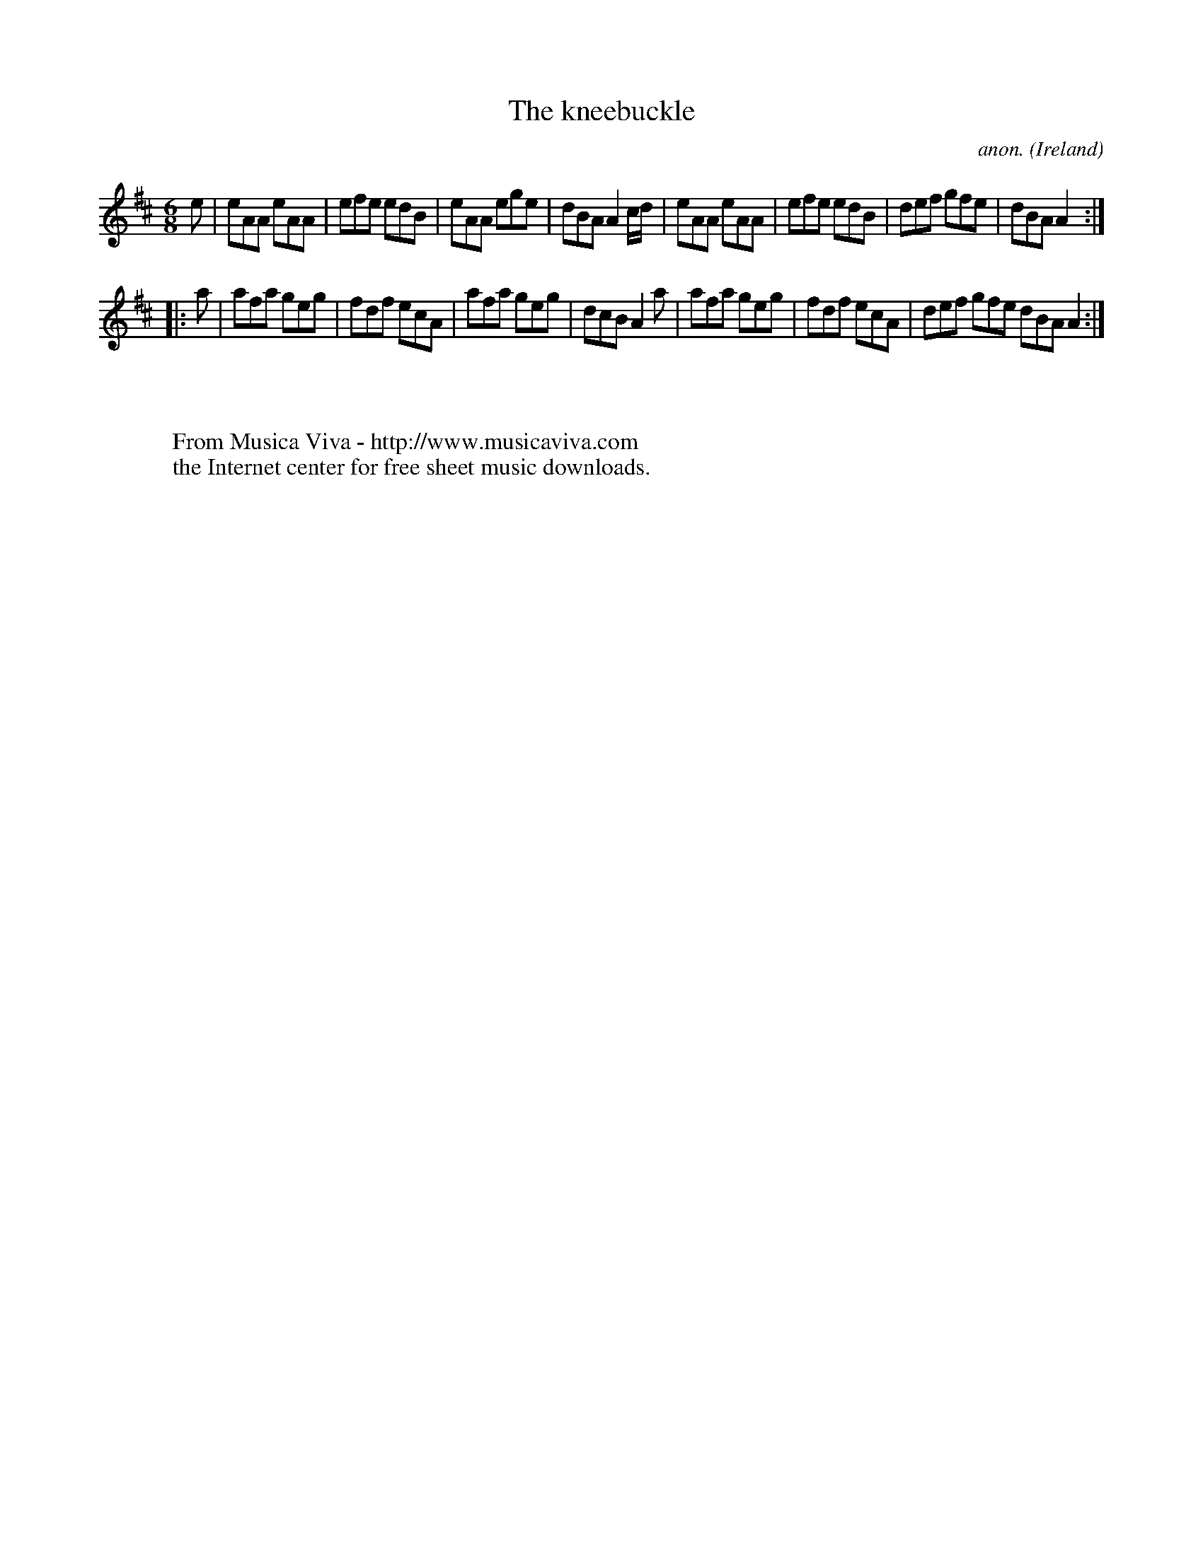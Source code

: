 X:160
T:The kneebuckle
C:anon.
O:Ireland
B:Francis O'Neill: "The Dance Music of Ireland" (1907) no. 160
R:Double jig
Z:Transcribed by Frank Nordberg - http://www.musicaviva.com
F:http://www.musicaviva.com/abc/tunes/ireland/oneill-1001/0160/oneill-1001-0160-1.abc
M:6/8
L:1/8
K:Amix
e|eAA eAA|efe edB|eAA ege|dBA A2c/d/|eAA eAA|efe edB|def gfe|dBA A2:|
|:a|afa geg|fdf ecA|afa geg|dcB A2a|afa geg|fdf ecA|def gfe dBA A2:|
W:
W:
W:  From Musica Viva - http://www.musicaviva.com
W:  the Internet center for free sheet music downloads.
